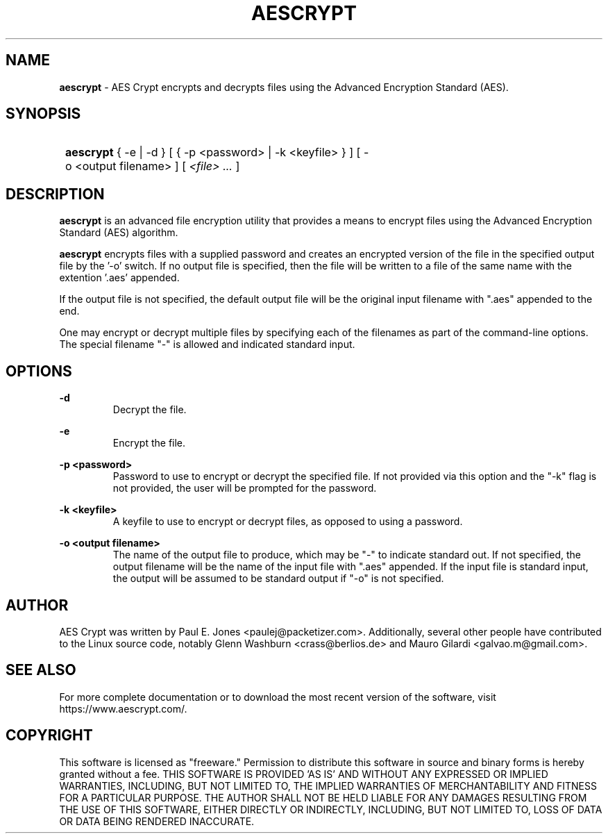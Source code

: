 .TH AESCRYPT 1  "January 30, 2022" "AES Crypt Tools" "User Commands"

.SH NAME

.B aescrypt
\- AES Crypt encrypts and decrypts files using the Advanced Encryption Standard
(AES).

.SH SYNOPSIS

.SY
.B aescrypt
{\ \-e\ |\ \-d\ }
[\ {\ \-p\ <password>\ |\ \-k\ <keyfile>\ }\ ]
[\ \-o\ <output\ filename>\ ]\ [\ \fI<file>\ ...\fR\ ]
.YS

.SH DESCRIPTION

.B aescrypt
is an advanced file encryption utility that provides a means to encrypt files
using the Advanced Encryption Standard (AES) algorithm.

.B aescrypt
encrypts files with a supplied password and creates an encrypted version of the
file in the specified output file by the '\-o' switch.  If no output file is
specified, then the file will be written to a file of the same name with the
extention '.aes' appended.

If the output file is not specified, the default output file will be the
original input filename with ".aes" appended to the end.

One may encrypt or decrypt multiple files by specifying each of the filenames
as part of the command-line options.  The special filename "\-" is allowed
and indicated standard input.

.SH OPTIONS

.B \-d
.RS
Decrypt the file.
.RE

.B \-e
.RS
Encrypt the file.
.RE

.B \-p <password>
.RS
Password to use to encrypt or decrypt the specified file.  If not provided via
this option and the "\-k" flag is not provided, the user will be prompted
for the password.
.RE

.B \-k\ <keyfile>
.RS
A keyfile to use to encrypt or decrypt files, as opposed to using a password.
.RE

.B \-o <output\ filename>
.RS
The name of the output file to produce, which may be "\-" to indicate standard
out.  If not specified, the output filename will be the name of the input
file with ".aes" appended.  If the input file is standard input, the output
will be assumed to be standard output if "\-o" is not specified.
.RE

.SH AUTHOR

AES Crypt was written by Paul E. Jones <paulej@packetizer.com>.  Additionally,
several other people have contributed to the Linux source code, notably
Glenn Washburn <crass@berlios.de> and Mauro Gilardi <galvao.m@gmail.com>.

.SH SEE ALSO

For more complete documentation or to download the most recent version of the
software, visit https://www.aescrypt.com/.

.SH COPYRIGHT

This software is licensed as "freeware."  Permission to distribute this
software in source and binary forms is hereby granted without a fee.  THIS
SOFTWARE IS PROVIDED 'AS IS' AND WITHOUT ANY EXPRESSED OR IMPLIED WARRANTIES,
INCLUDING, BUT NOT LIMITED TO, THE IMPLIED WARRANTIES OF MERCHANTABILITY AND
FITNESS FOR A PARTICULAR PURPOSE.  THE AUTHOR SHALL NOT BE HELD LIABLE FOR ANY
DAMAGES RESULTING FROM THE USE OF THIS SOFTWARE, EITHER DIRECTLY OR INDIRECTLY,
INCLUDING, BUT NOT LIMITED TO, LOSS OF DATA OR DATA BEING RENDERED INACCURATE.

